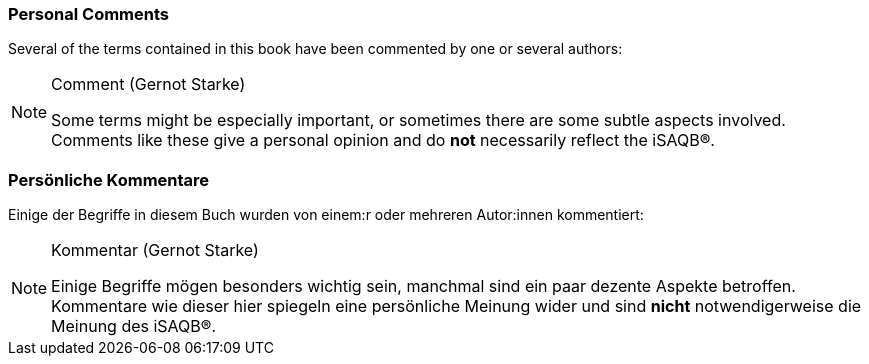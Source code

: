 // tag::EN[]

=== Personal Comments

Several of the terms contained in this book have been commented by one or several authors:

[NOTE]
====
###### Comment (Gernot Starke)

Some terms might be especially important, or sometimes there are some subtle aspects involved. Comments like these give a personal opinion and do *not* necessarily reflect the iSAQB®.
====
// end::EN[]

// tag::DE[]

=== Persönliche Kommentare

Einige der Begriffe in diesem Buch wurden von einem:r oder mehreren Autor:innen kommentiert:

[NOTE]
====
###### Kommentar (Gernot Starke)

Einige Begriffe mögen besonders wichtig sein, manchmal sind ein paar dezente Aspekte betroffen.
Kommentare wie dieser hier spiegeln eine persönliche Meinung wider und sind **nicht** notwendigerweise die Meinung des iSAQB®.
====

// end::DE[]
